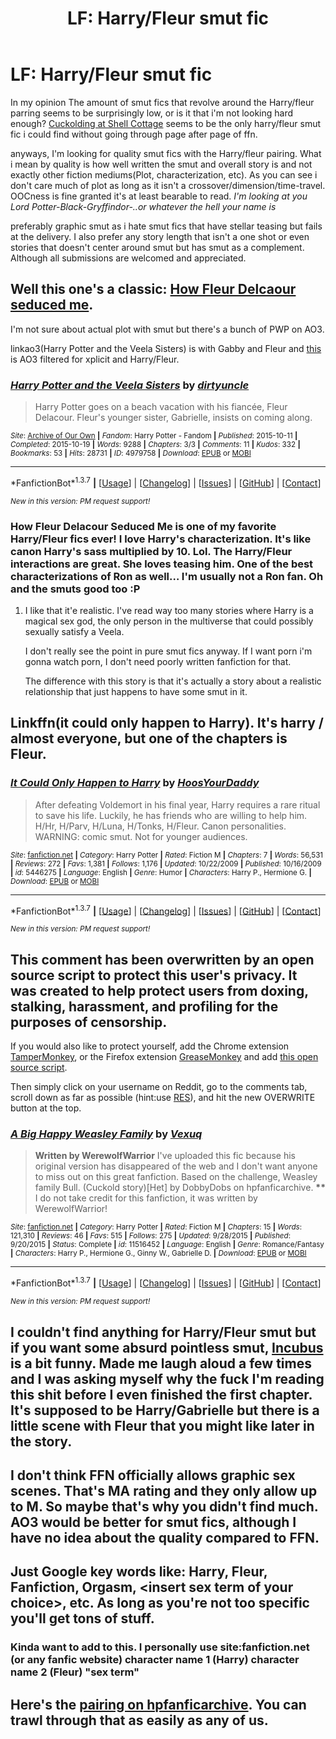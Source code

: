 #+TITLE: LF: Harry/Fleur smut fic

* LF: Harry/Fleur smut fic
:PROPERTIES:
:Author: Magnus_Omega
:Score: 19
:DateUnix: 1461742444.0
:DateShort: 2016-Apr-27
:FlairText: Request
:END:
In my opinion The amount of smut fics that revolve around the Harry/fleur parring seems to be surprisingly low, or is it that i'm not looking hard enough? [[https://www.fanfiction.net/s/4867943/1/Cuckolding-at-Shell-Cottage][Cuckolding at Shell Cottage]] seems to be the only harry/fleur smut fic i could find without going through page after page of ffn.

anyways, I'm looking for quality smut fics with the Harry/fleur pairing. What i mean by quality is how well written the smut and overall story is and not exactly other fiction mediums(Plot, characterization, etc). As you can see i don't care much of plot as long as it isn't a crossover/dimension/time-travel. OOCness is fine granted it's at least bearable to read. /I'm looking at you Lord Potter-Black-Gryffindor-..or whatever the hell your name is/

preferably graphic smut as i hate smut fics that have stellar teasing but fails at the delivery. I also prefer any story length that isn't a one shot or even stories that doesn't center around smut but has smut as a complement. Although all submissions are welcomed and appreciated.


** Well this one's a classic: [[http://fictionhunt.com/read/10191925/1][How Fleur Delcaour seduced me]].

I'm not sure about actual plot with smut but there's a bunch of PWP on AO3.

linkao3(Harry Potter and the Veela Sisters) is with Gabby and Fleur and [[http://archiveofourown.org/works?utf8=%E2%9C%93&work_search%5Bsort_column%5D=hits&work_search%5Brating_ids%5D%5B%5D=13&work_search%5Bother_tag_names%5D=Fleur+Delacour%2FHarry+Potter&work_search%5Bquery%5D=&work_search%5Blanguage_id%5D=&work_search%5Bcomplete%5D=0&commit=Sort+and+Filter&tag_id=Harry+Potter+-+J*d*+K*d*+Rowling][this]] is AO3 filtered for xplicit and Harry/Fleur.
:PROPERTIES:
:Author: Phezh
:Score: 5
:DateUnix: 1461755097.0
:DateShort: 2016-Apr-27
:END:

*** [[http://archiveofourown.org/works/4979758][*/Harry Potter and the Veela Sisters/*]] by [[http://archiveofourown.org/users/dirtyuncle/pseuds/dirtyuncle][/dirtyuncle/]]

#+begin_quote
  Harry Potter goes on a beach vacation with his fiancée, Fleur Delacour. Fleur's younger sister, Gabrielle, insists on coming along.
#+end_quote

^{/Site/: [[http://www.archiveofourown.org/][Archive of Our Own]] *|* /Fandom/: Harry Potter - Fandom *|* /Published/: 2015-10-11 *|* /Completed/: 2015-10-19 *|* /Words/: 9288 *|* /Chapters/: 3/3 *|* /Comments/: 11 *|* /Kudos/: 332 *|* /Bookmarks/: 53 *|* /Hits/: 28731 *|* /ID/: 4979758 *|* /Download/: [[http://archiveofourown.org/downloads/di/dirtyuncle/4979758/Harry%20Potter%20and%20the%20Veela.epub?updated_at=1451837062][EPUB]] or [[http://archiveofourown.org/downloads/di/dirtyuncle/4979758/Harry%20Potter%20and%20the%20Veela.mobi?updated_at=1451837062][MOBI]]}

--------------

*FanfictionBot*^{1.3.7} *|* [[[https://github.com/tusing/reddit-ffn-bot/wiki/Usage][Usage]]] | [[[https://github.com/tusing/reddit-ffn-bot/wiki/Changelog][Changelog]]] | [[[https://github.com/tusing/reddit-ffn-bot/issues/][Issues]]] | [[[https://github.com/tusing/reddit-ffn-bot/][GitHub]]] | [[[https://www.reddit.com/message/compose?to=%2Fu%2Ftusing][Contact]]]

^{/New in this version: PM request support!/}
:PROPERTIES:
:Author: FanfictionBot
:Score: 2
:DateUnix: 1461755167.0
:DateShort: 2016-Apr-27
:END:


*** How Fleur Delacour Seduced Me is one of my favorite Harry/Fleur fics ever! I love Harry's characterization. It's like canon Harry's sass multiplied by 10. Lol. The Harry/Fleur interactions are great. She loves teasing him. One of the best characterizations of Ron as well... I'm usually not a Ron fan. Oh and the smuts good too :P
:PROPERTIES:
:Author: Emerald-Guardian
:Score: 1
:DateUnix: 1461776757.0
:DateShort: 2016-Apr-27
:END:

**** I like that it'e realistic. I've read way too many stories where Harry is a magical sex god, the only person in the multiverse that could possibly sexually satisfy a Veela.

I don't really see the point in pure smut fics anyway. If I want porn i'm gonna watch porn, I don't need poorly written fanfiction for that.

The difference with this story is that it's actually a story about a realistic relationship that just happens to have some smut in it.
:PROPERTIES:
:Author: Phezh
:Score: 2
:DateUnix: 1461837247.0
:DateShort: 2016-Apr-28
:END:


** Linkffn(it could only happen to Harry). It's harry / almost everyone, but one of the chapters is Fleur.
:PROPERTIES:
:Author: Seeker0fTruth
:Score: 3
:DateUnix: 1461764725.0
:DateShort: 2016-Apr-27
:END:

*** [[http://www.fanfiction.net/s/5446275/1/][*/It Could Only Happen to Harry/*]] by [[https://www.fanfiction.net/u/2114636/HoosYourDaddy][/HoosYourDaddy/]]

#+begin_quote
  After defeating Voldemort in his final year, Harry requires a rare ritual to save his life. Luckily, he has friends who are willing to help him. H/Hr, H/Parv, H/Luna, H/Tonks, H/Fleur. Canon personalities. WARNING: comic smut. Not for younger audiences.
#+end_quote

^{/Site/: [[http://www.fanfiction.net/][fanfiction.net]] *|* /Category/: Harry Potter *|* /Rated/: Fiction M *|* /Chapters/: 7 *|* /Words/: 56,531 *|* /Reviews/: 272 *|* /Favs/: 1,381 *|* /Follows/: 1,176 *|* /Updated/: 10/22/2009 *|* /Published/: 10/16/2009 *|* /id/: 5446275 *|* /Language/: English *|* /Genre/: Humor *|* /Characters/: Harry P., Hermione G. *|* /Download/: [[http://www.p0ody-files.com/ff_to_ebook/ffn-bot/index.php?id=5446275&source=ff&filetype=epub][EPUB]] or [[http://www.p0ody-files.com/ff_to_ebook/ffn-bot/index.php?id=5446275&source=ff&filetype=mobi][MOBI]]}

--------------

*FanfictionBot*^{1.3.7} *|* [[[https://github.com/tusing/reddit-ffn-bot/wiki/Usage][Usage]]] | [[[https://github.com/tusing/reddit-ffn-bot/wiki/Changelog][Changelog]]] | [[[https://github.com/tusing/reddit-ffn-bot/issues/][Issues]]] | [[[https://github.com/tusing/reddit-ffn-bot/][GitHub]]] | [[[https://www.reddit.com/message/compose?to=%2Fu%2Ftusing][Contact]]]

^{/New in this version: PM request support!/}
:PROPERTIES:
:Author: FanfictionBot
:Score: 2
:DateUnix: 1461764749.0
:DateShort: 2016-Apr-27
:END:


** This comment has been overwritten by an open source script to protect this user's privacy. It was created to help protect users from doxing, stalking, harassment, and profiling for the purposes of censorship.

If you would also like to protect yourself, add the Chrome extension [[https://chrome.google.com/webstore/detail/tampermonkey/dhdgffkkebhmkfjojejmpbldmpobfkfo][TamperMonkey]], or the Firefox extension [[https://addons.mozilla.org/en-us/firefox/addon/greasemonkey/][GreaseMonkey]] and add [[https://greasyfork.org/en/scripts/10380-reddit-overwrite][this open source script]].

Then simply click on your username on Reddit, go to the comments tab, scroll down as far as possible (hint:use [[http://www.redditenhancementsuite.com/][RES]]), and hit the new OVERWRITE button at the top.
:PROPERTIES:
:Score: 4
:DateUnix: 1461766877.0
:DateShort: 2016-Apr-27
:END:

*** [[http://www.fanfiction.net/s/11516452/1/][*/A Big Happy Weasley Family/*]] by [[https://www.fanfiction.net/u/5116396/Vexuq][/Vexuq/]]

#+begin_quote
  **Written by WerewolfWarrior** I've uploaded this fic because his original version has disappeared of the web and I don't want anyone to miss out on this great fanfiction. Based on the challenge, Weasley family Bull. (Cuckold story)[Het] by DobbyDobs on hpfanficarchive. **** I do not take credit for this fanfiction, it was written by WerewolfWarrior!
#+end_quote

^{/Site/: [[http://www.fanfiction.net/][fanfiction.net]] *|* /Category/: Harry Potter *|* /Rated/: Fiction M *|* /Chapters/: 15 *|* /Words/: 121,310 *|* /Reviews/: 46 *|* /Favs/: 515 *|* /Follows/: 275 *|* /Updated/: 9/28/2015 *|* /Published/: 9/20/2015 *|* /Status/: Complete *|* /id/: 11516452 *|* /Language/: English *|* /Genre/: Romance/Fantasy *|* /Characters/: Harry P., Hermione G., Ginny W., Gabrielle D. *|* /Download/: [[http://www.p0ody-files.com/ff_to_ebook/ffn-bot/index.php?id=11516452&source=ff&filetype=epub][EPUB]] or [[http://www.p0ody-files.com/ff_to_ebook/ffn-bot/index.php?id=11516452&source=ff&filetype=mobi][MOBI]]}

--------------

*FanfictionBot*^{1.3.7} *|* [[[https://github.com/tusing/reddit-ffn-bot/wiki/Usage][Usage]]] | [[[https://github.com/tusing/reddit-ffn-bot/wiki/Changelog][Changelog]]] | [[[https://github.com/tusing/reddit-ffn-bot/issues/][Issues]]] | [[[https://github.com/tusing/reddit-ffn-bot/][GitHub]]] | [[[https://www.reddit.com/message/compose?to=%2Fu%2Ftusing][Contact]]]

^{/New in this version: PM request support!/}
:PROPERTIES:
:Author: FanfictionBot
:Score: 1
:DateUnix: 1461766918.0
:DateShort: 2016-Apr-27
:END:


** I couldn't find anything for Harry/Fleur smut but if you want some absurd pointless smut, [[https://www.fanfiction.net/s/10084910/1/Incubus][Incubus]] is a bit funny. Made me laugh aloud a few times and I was asking myself why the fuck I'm reading this shit before I even finished the first chapter.\\
It's supposed to be Harry/Gabrielle but there is a little scene with Fleur that you might like later in the story.
:PROPERTIES:
:Author: IAmMakeQuestion
:Score: 3
:DateUnix: 1461754871.0
:DateShort: 2016-Apr-27
:END:


** I don't think FFN officially allows graphic sex scenes. That's MA rating and they only allow up to M. So maybe that's why you didn't find much. AO3 would be better for smut fics, although I have no idea about the quality compared to FFN.
:PROPERTIES:
:Author: deirox
:Score: 2
:DateUnix: 1461756049.0
:DateShort: 2016-Apr-27
:END:


** Just Google key words like: Harry, Fleur, Fanfiction, Orgasm, <insert sex term of your choice>, etc. As long as you're not too specific you'll get tons of stuff.
:PROPERTIES:
:Author: HPFanMan
:Score: 1
:DateUnix: 1461793580.0
:DateShort: 2016-Apr-28
:END:

*** Kinda want to add to this. I personally use site:fanfiction.net (or any fanfic website) character name 1 (Harry) character name 2 (Fleur) "sex term"
:PROPERTIES:
:Author: Anletifer
:Score: 1
:DateUnix: 1461807295.0
:DateShort: 2016-Apr-28
:END:


** Here's the [[http://www.hpfanficarchive.com/stories/browse.php?type=class&type_id=4&classid=84][pairing on hpfanficarchive]]. You can trawl through that as easily as any of us.
:PROPERTIES:
:Author: Ch1pp
:Score: 0
:DateUnix: 1461793158.0
:DateShort: 2016-Apr-28
:END:
